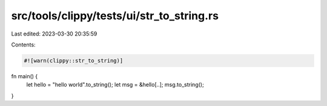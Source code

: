 src/tools/clippy/tests/ui/str_to_string.rs
==========================================

Last edited: 2023-03-30 20:35:59

Contents:

.. code-block:: rs

    #![warn(clippy::str_to_string)]

fn main() {
    let hello = "hello world".to_string();
    let msg = &hello[..];
    msg.to_string();
}


